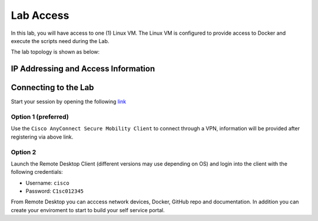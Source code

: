 ##########
Lab Access
##########

In this lab, you will have access to one (1) Linux VM. The Linux VM is configured to provide access to Docker and execute the scripts need during the Lab.

The lab topology is shown as below:

.. image:: images/lab-diagram.svg
    :width: 25%
    :align: center

IP Addressing and Access Information
====================================

.. csv-table::
   :file: ./reference/devices-info.csv
   :width: 80%
   :header-rows: 1


Connecting to the Lab
=====================

Start your session by opening the following `link <https://dcloud.cisco.com/expo/b3gi3rj4fngbp2k39h3o55mlm>`__

Option 1 (preferred)
--------------------

Use the ``Cisco AnyConnect Secure Mobility Client`` to connect through a VPN, information will be provided after registering via above link.

Option 2
--------

Launch the Remote Desktop Client (different versions may use depending on OS) and login into the client with the following credentials:

- Username: ``cisco``
- Password: ``C1sc012345``


From Remote Desktop you can acccess network devices, Docker, GitHub repo and documentation. In addition you can create your enviroment to start to build your self service portal.
